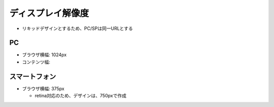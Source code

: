 ディスプレイ解像度
==============================================

- リキッドデザインとするため、PC/SPは同一URLとする

PC
----------------------------------------------

- ブラウザ横幅: 1024px

- コンテンツ幅:


スマートフォン
----------------------------------------------

- ブラウザ横幅: 375px

  - retina対応のため、デザインは、750pxで作成
